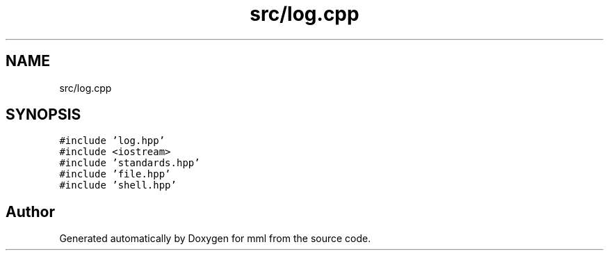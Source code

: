 .TH "src/log.cpp" 3 "Tue May 21 2024" "mml" \" -*- nroff -*-
.ad l
.nh
.SH NAME
src/log.cpp
.SH SYNOPSIS
.br
.PP
\fC#include 'log\&.hpp'\fP
.br
\fC#include <iostream>\fP
.br
\fC#include 'standards\&.hpp'\fP
.br
\fC#include 'file\&.hpp'\fP
.br
\fC#include 'shell\&.hpp'\fP
.br

.SH "Author"
.PP 
Generated automatically by Doxygen for mml from the source code\&.
